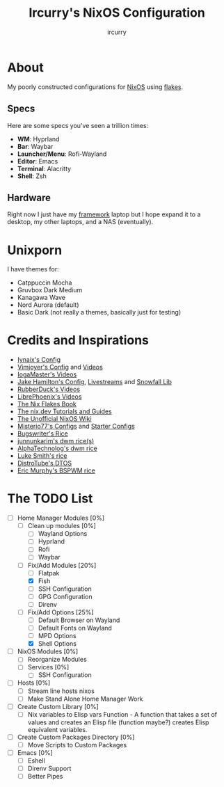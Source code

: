 #+TITLE: Ircurry's NixOS Configuration
#+AUTHOR: ircurry

* About
My poorly constructed configurations for [[https://nixos.org/][NixOS]] using [[https://nixos.wiki/wiki/Flakes][flakes]].

** Specs
Here are some specs you've seen a trillion times:
- *WM*: Hyprland
- *Bar*: Waybar
- *Launcher/Menu*: Rofi-Wayland
- *Editor*: Emacs
- *Terminal*: Alacritty
- *Shell*: Zsh

** Hardware
Right now I just have my [[https://frame.work/][framework]] laptop but I hope expand it to a desktop, my other laptops, and a NAS (eventually).

* Unixporn
I have themes for:
- Catppuccin Mocha
- Gruvbox Dark Medium
- Kanagawa Wave
- Nord Aurora (default)
- Basic Dark (not really a themes, basically just for testing)

[[file:./screenshots/screenshot1.png]]
[[file:./screenshots/screenshot2.png]]
[[file:./screenshots/screenshot3.png]]

* Credits and Inspirations
- [[https://github.com/iynaix/dotfiles][Iynaix's Config]]
- [[https://github.com/vimjoyer/nixconf][Vimjoyer's Config]] and [[https://youtube.com/channel/UC_zBdZ0_H_jn41FDRG7q4Tw][Videos]]
- [[https://youtube.com/channel/UCFzUEe9XUlkDLp6AmtNzmOA][IogaMaster's Videos]]
- [[https://github.com/jakehamilton/config][Jake Hamilton's Config]], [[https://youtube.com/playlist?list=PLCy0xwW0SDSSt2VJKx3MsXRuVvcFUO6Sw][Livestreams]] and [[https://github.com/snowfallorg/lib][Snowfall Lib]]
- [[https://youtube.com/channel/UCs_xdqtQHTkl7LxazKIjKCg][RubberDuck's Videos]]
- [[https://youtube.com/channel/UCeZyoDTk0J-UPhd7MUktexw][LibrePhoenix's Videos]]
- [[https://nixos-and-flakes.thiscute.world/][The Nix Flakes Book]]
- [[https://nix.dev/][The nix.dev Tutorials and Guides]]
- [[https://nixos.wiki/][The Unofficial NixOS Wiki]]
- [[https://github.com/Misterio77/nix-config][Misterio77's Configs]] and [[https://github.com/Misterio77/nix-starter-configs][Starter Configs]]
- [[https://git.bugswriter.com/dotfiles.git/][Bugswriter's Rice]]
- [[https://github.com/junnunkarim/dotfiles-linux][junnunkarim's dwm rice(s)]]
- [[https://github.com/AlphaTechnolog/dwm][AlphaTechnolog's dwm rice]]
- [[https://github.com/LukeSmithxyz/voidrice][Luke Smith's rice]]
- [[https://gitlab.com/dtos/dtos][DistroTube's DTOS]]
- [[https://github.com/ericmurphyxyz/dotfiles][Eric Murphy's BSPWM rice]]

* The TODO List
- [-] Home Manager Modules [0%]
  - [ ] Clean up modules [0%]
    - [ ] Wayland Options
    - [ ] Hyprland
    - [ ] Rofi
    - [ ] Waybar
  - [-] Fix/Add Modules [20%]
    - [ ] Flatpak
    - [X] Fish
    - [ ] SSH Configuration
    - [ ] GPG Configuration
    - [ ] Direnv
  - [-] Fix/Add Options [25%]
    - [ ] Default Browser on Wayland
    - [ ] Default Fonts on Wayland
    - [ ] MPD Options
    - [X] Shell Options
- [ ] NixOS Modules [0%]
  - [ ] Reorganize Modules
  - [ ] Services [0%]
    - [ ] SSH Configuration
- [ ] Hosts [0%]
  - [ ] Stream line hosts nixos
  - [ ] Make Stand Alone Home Manager Work
- [ ] Create Custom Library [0%]
  - [ ] Nix variables to Elisp vars Function - A function that takes a set of values and creates an Elisp file (function maybe?) creates Elisp equivalent variables.
- [ ] Create Custom Packages Directory [0%]
  - [ ] Move Scripts to Custom Packages
- [ ] Emacs [0%]
  - [ ] Eshell
  - [ ] Direnv Support
  - [ ] Better Pipes
